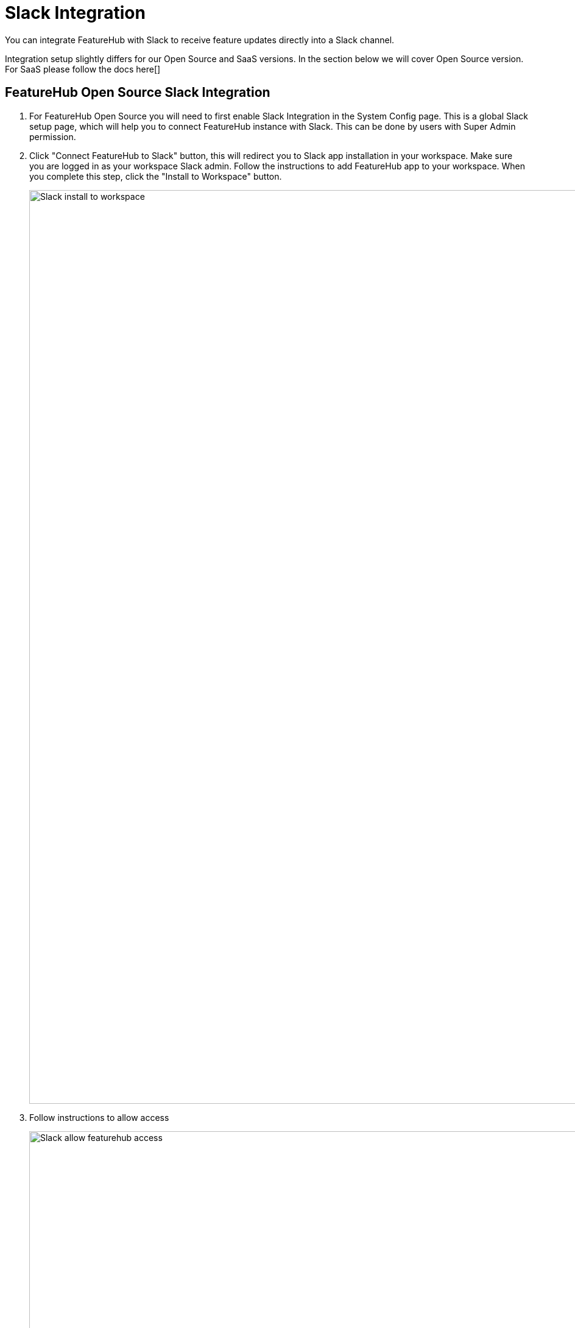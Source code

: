 = Slack Integration

You can integrate FeatureHub with Slack to receive feature updates directly into a Slack channel.

Integration setup slightly differs for our Open Source and SaaS versions. In the section below we will cover Open Source version. For SaaS please follow the docs here[]

== FeatureHub Open Source Slack Integration

. For FeatureHub Open Source you will need to first enable Slack Integration in the System Config page. This is a global Slack setup page, which will help you to connect FeatureHub instance with Slack. This can be done by users with Super Admin permission.

. Click "Connect FeatureHub to Slack" button, this will redirect you to Slack app installation in your workspace. Make sure you are logged in as your workspace Slack admin. Follow the instructions to add FeatureHub app to your workspace. When you complete this step, click the "Install to Workspace" button.
+
image::1-slack-install-to-workspace.png[Slack install to workspace, 1500]

. Follow instructions to allow access
+
image::2-slack-allow-access.png[Slack allow featurehub access, 1500]

. Once the app is installed, copy the Bot User OAuth Token
+
image::3-slack-copy-oauth-token.png[Slack integration, 1500]
+
and paste it into the field in the FeatureHub Slack Configuration form
+
image::slack-oauth-token.png[Slack featurehub bot token, 1500]

. Provide Slack channel ID where you would like the notifications to go to. You can find and copy it from the Channel Details menu in your Slack workspace. This will be your default channel ID, but you can override it for each application/environment later. Once you set this up, don't forget to enable your global configuration by ticking the box "Enabled".
+
image::slack-channel-id.png[Slack featurehub enabled, 1500]

. Go to the Integrations tab on the Application Settings page, then select an environment and "Integration type: Slack" from the drop-down. Here you can enable Slack message delivery and if required override the default channel ID set in the previous step. You should now be able to receive Slack updates.
+
image::slack-env-settings.png[Slack featurehub enabled, 1500]

TIP:  If you are sending Slack updates to a private channel, you may need to invite @FeatureHub bot first. To send an invitation, type @featurehub and press send.
